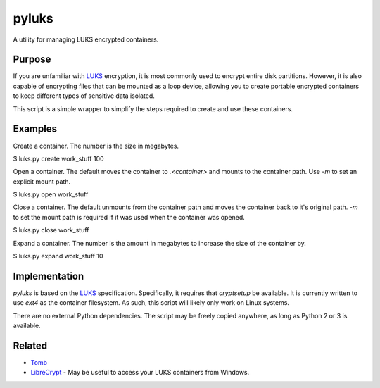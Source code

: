 pyluks
======

A utility for managing LUKS encrypted containers.

Purpose
-------

If you are unfamiliar with LUKS_ encryption, it is most commonly used to encrypt
entire disk partitions. However, it is also capable of encrypting files that can
be mounted as a loop device, allowing you to create portable encrypted
containers to keep different types of sensitive data isolated.

This script is a simple wrapper to simplify the steps required to create and
use these containers.

Examples
--------

Create a container. The number is the size in megabytes.

.. code::

$ luks.py create work_stuff 100

Open a container. The default moves the container to `.<container>` and mounts
to the container path. Use `-m` to set an explicit mount path.

.. code::

$ luks.py open work_stuff

Close a container. The default unmounts from the container path and moves the
container back to it's original path. `-m` to set the mount path is required
if it was used when the container was opened.

.. code::

$ luks.py close work_stuff

Expand a container. The number is the amount in megabytes to increase the size
of the container by.

.. code::

$ luks.py expand work_stuff 10

Implementation
--------------

`pyluks` is based on the LUKS_ specification. Specifically, it requires that
`cryptsetup` be available. It is currently written to use `ext4` as the
container filesystem. As such, this script will likely only work on Linux
systems.

There are no external Python dependencies. The script may be freely copied
anywhere, as long as Python 2 or 3 is available.

Related
-------

* Tomb_
* LibreCrypt_ - May be useful to access your LUKS containers from Windows.

.. _LUKS: https://en.wikipedia.org/wiki/Linux_Unified_Key_Setup
.. _Tomb: https://www.dyne.org/software/tomb/
.. _LibreCrypt: https://github.com/t-d-k/LibreCrypt
